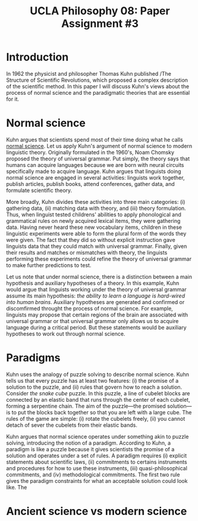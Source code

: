 #+AUTHOR: 204-351-724
#+TITLE: UCLA Philosophy 08: Paper Assignment #3
#+bind: org-export-publishing-directory "./exports"
#+OPTIONS: toc:nil
#+OPTIONS: date:nil
#+OPTIONS: author:nil

#+LaTeX_CLASS_OPTIONS: [12pt,letter]
#+LATEX_HEADER: \usepackage[margin=1in]{geometry}
#+LATEX_HEADER: \usepackage{times}
#+LATEX_HEADER: \usepackage{setspace}
#+LATEX_HEADER: \doublespacing
#+LATEX_HEADER: \large

* Introduction
In 1962 the physicist and philosopher Thomas Kuhn published /The
Structure of Scientific Revolutions, which proposed a complex
description of the scientific method. In this paper I will discuss
Kuhn's views about the process of normal science and the paradigmatic
theories that are essential for it.

* Normal science
Kuhn argues that scientists spend most of their time doing what he calls _normal
science_. Let us apply Kuhn's argument of normal science to modern linguistic
theory. Originally formulated in the 1960's, Noam Chomsky proposed the theory of
universal grammar.  Put simply, the theory says that humans can acquire
languages because we are born with neural circuits specifically made to acquire
language. Kuhn argues that linguists doing normal science are engaged in several
activities: linguists work together, publish articles, publish books, attend
conferences, gather data, and formulate scientific theory.

More broadly, Kuhn divides these activities into three main categories: (i)
gathering data, (ii) matching data with theory, and (iii) theory formulation.
Thus, when linguist tested childrens' abilities to apply phonological and
grammatical rules on newly acquired lexical items, they were gathering data.
Having never heard these new vocabulary items, children in these linguistic
experiments were able to form the plural form of the words they were given.  The
fact that they did so without explicit instruction gave linguists data that they
could match with universal grammar. Finally, given their results and matches or
mismatches with theory, the linguists performing these experiments could refine
the theory of universal grammar to make further predictions to test.

Let us note that under normal science, there is a distinction between a main
hypothesis and auxiliary hypotheses of a theory. In this example, Kuhn would
argue that linguists working under the theory of universal grammar assume its
main hypothesis: /the ability to learn a language is hard-wired into human
brains/.  Auxiliary hypotheses are generated and confirmed or discomfirmed
throught the process of normal science. For example, linguists may propose that
certain regions of the brain are associated with universal grammar or that
universal grammar only allows us to acquire language during a critical period.
But these statements would be auxiliary hypotheses to work out through normal
science.

* Paradigms  
Kuhn uses the analogy of puzzle solving to describe normal science. Kuhn tells
us that every puzzle has at least two features: (i) the promise of a solution to
the puzzle, and (ii) rules that govern how to reach a solution. Consider /the
snake cube/ puzzle. In this puzzle, a line of cubelet blocks are connected by an
elastic band that runs through the center of each cubelet, forming a serpentine
chain. The aim of the puzzle---the promised solution---is to put the blocks back
together so that you are left with a large cube. The rules of the game are
simple: (i) rotate the cubelets freely, (ii) you cannot detach of sever the
cubelets from their elastic bands.

Kuhn argues that normal science operates under something akin to puzzle solving,
introducing the notion of a paradigm. According to Kuhn, a paradigm is like a
puzzle because it gives scientists the promise of a solution and operates under
a set of rules. A paradigm requires (i) explicit statements about scientific
laws, (ii) commitments to certains instruments and procedures for how to use
these instruments, (iii) quasi-philosophical commitments, and (iv)
methodological commitments. The first two rule gives the paradigm constraints for
what an acceptable solution could look like. The 

* Ancient science vs modern science
